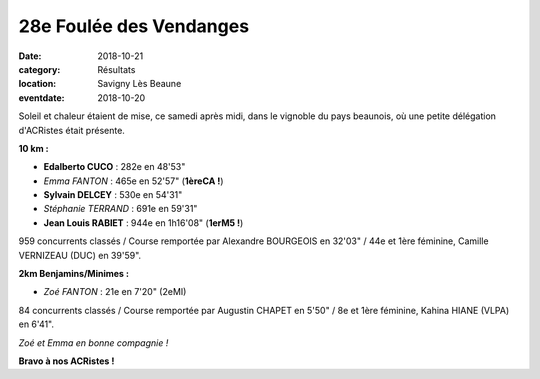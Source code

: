 28e Foulée des Vendanges
========================

:date: 2018-10-21
:category: Résultats
:location: Savigny Lès Beaune
:eventdate: 2018-10-20

.. image:: http://assets.acr-dijon.org/savigny18.JPG

Soleil et chaleur étaient de mise, ce samedi après midi, dans le vignoble du pays beaunois, où une petite délégation d'ACRistes était présente.

**10 km :**

- **Edalberto CUCO** : 282e en 48'53"
- *Emma FANTON* : 465e en 52'57" (**1èreCA !**)
- **Sylvain DELCEY** : 530e en 54'31"
- *Stéphanie TERRAND* : 691e en 59'31"
- **Jean Louis RABIET** : 944e en 1h16'08" (**1erM5 !**)

959 concurrents classés / Course remportée par Alexandre BOURGEOIS en 32'03" / 44e et 1ère féminine, Camille VERNIZEAU (DUC) en 39'59".

**2km Benjamins/Minimes :**

- *Zoé FANTON* : 21e en 7'20" (2eMI)

84 concurrents classés / Course remportée par Augustin CHAPET en 5'50" / 8e et 1ère féminine, Kahina HIANE (VLPA) en 6'41".

.. image:: http://assets.acr-dijon.org/fdv18.jpg

*Zoé et Emma en bonne compagnie !*

**Bravo à nos ACRistes !**
